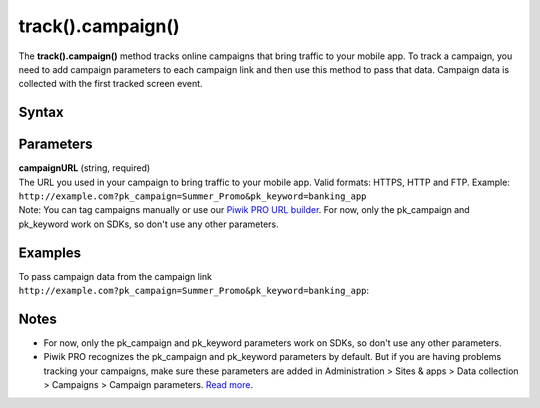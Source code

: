 .. _android track().campaign():

==================
track().campaign()
==================

The **track().campaign()** method tracks online campaigns that bring traffic to your mobile app. To track a campaign, you need to add campaign parameters to each campaign link and then use this method to pass that data. Campaign data is collected with the first tracked screen event.

Syntax
------

.. tabs::

    .. group-tab:: Java

        .. code-block:: javascript

          TrackHelper.track()
            .campaign("campaignURL");


    .. group-tab:: Kotlin

        .. code-block:: javascript

          TrackHelper.track()
            .campaign("campaignURL")


Parameters
----------

| **campaignURL** (string, required)
| The URL you used in your campaign to bring traffic to your mobile app. Valid formats:  HTTPS, HTTP and FTP. Example: ``http://example.com?pk_campaign=Summer_Promo&pk_keyword=banking_app``

| Note: You can tag campaigns manually or use our `Piwik PRO URL builder <https://help.piwik.pro/support/collecting-data/piwik-pro-url-builder/>`_. For now, only the pk_campaign and pk_keyword work on SDKs, so don't use any other parameters.

Examples
--------

To pass campaign data from the campaign link ``http://example.com?pk_campaign=Summer_Promo&pk_keyword=banking_app``:

.. tabs::

    .. group-tab:: Java

        .. code-block:: javascript

          Tracker tracker = ((PiwikApplication) getApplication()).getTracker();
          TrackHelper.track()
            .campaign("http://example.com?pk_campaign=Summer_Promo&pk_keyword=banking_app");

          TrackHelper.track()
            .screen("example/welcome")
            .title("Welcome")
            .with(tracker);

    .. group-tab:: Kotlin

        .. code-block:: javascript

          val tracker: Tracker = (application as PiwikApplication).tracker
          TrackHelper.track()
            .campaign("http://example.com?pk_campaign=Summer_Promo&pk_keyword=banking_app")

          TrackHelper.track()
            .screen("example/welcome")
            .title("Welcome")
            .with(tracker)

Notes
-----

* For now, only the pk_campaign and pk_keyword parameters work on SDKs, so don't use any other parameters.
* Piwik PRO recognizes the pk_campaign and pk_keyword parameters by default. But if you are having problems tracking your campaigns, make sure these parameters are added in Administration > Sites & apps > Data collection > Campaigns > Campaign parameters. `Read more <https://help.piwik.pro/support/questions/how-can-i-customize-piwik-pro-campaign-parameters/>`_.
